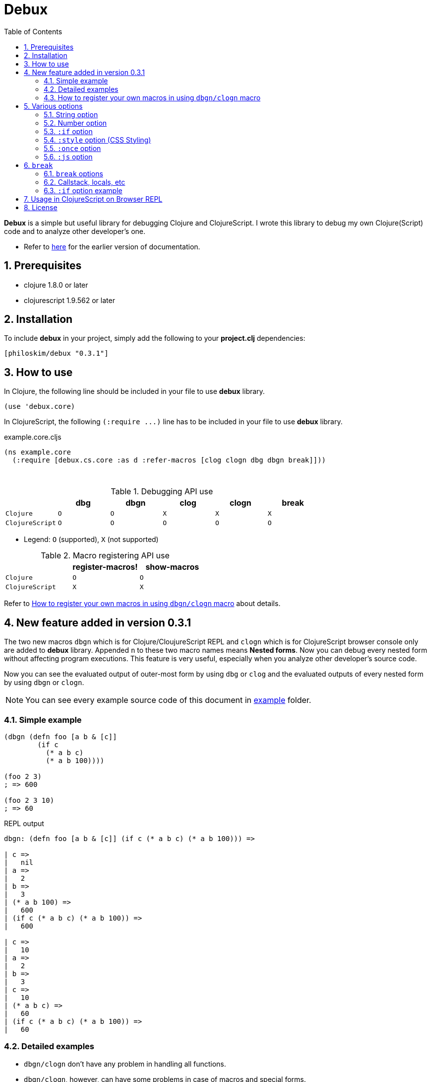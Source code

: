 # Debux
:source-language: clojure
:source-highlighter: coderay
:sectnums:
:imagesdir: ./doc/img
:toc:

*Debux* is a simple but useful library for debugging Clojure and ClojureScript. I wrote
this library to debug my own Clojure(Script) code and to analyze other developer's
one.

* Refer to https://github.com/philoskim/debux/tree/master/doc/v0.2.1/README.adoc[here] for
  the earlier version of documentation.

## Prerequisites

* clojure 1.8.0 or later
* clojurescript 1.9.562 or later


## Installation

To include *debux* in your project, simply add the following to your *project.clj* dependencies:


[source]
....
[philoskim/debux "0.3.1"]
....



## How to use
 
In Clojure, the following line should be included in your file to use *debux* library.


[source]
....
(use 'debux.core)
....

In ClojureScript, the following `(:require pass:q[...])` line has to be included in your
file to use *debux* library.


[source]
.example.core.cljs
....
(ns example.core
  (:require [debux.cs.core :as d :refer-macros [clog clogn dbg dbgn break]]))
....

{empty} +
 
[cols="^1m,^1m,^1m,^1m,^1m,^1m", options="header"]
.Debugging API use
|===

|               | dbg | dbgn | clog | clogn | break
| Clojure       | O   |   O  |  X   |  X    |   X
| ClojureScript | O   |   O  |  O   |  O    |   O 

|===

* Legend: `O` (supported), `X` (not supported)


[cols="^1m,^1m,^1m", options="header"]
.Macro registering API use
|===

|               | register-macros! | show-macros
| Clojure       |        O         |      O
| ClojureScript |        X         |      X

|===

Refer to <<how-to-register>> about details.


## New feature added in version 0.3.1

The two new macros `dbgn` which is for Clojure/CloujureScript REPL and `clogn` which is
for ClojureScript browser console only are added to *debux* library. Appended `n` to these
two macro names means *Nested forms*. Now you can debug every nested form without
affecting program executions. This feature is very useful, especially when you analyze
other developer's source code.

Now you can see the evaluated output of outer-most form by using `dbg` or `clog` and the
evaluated outputs of every nested form by using `dbgn` or `clogn`.

NOTE: You can see every example source code of this document in
https://github.com/philoskim/debux/tree/master/example[example] folder.


### Simple example

[source]
....
(dbgn (defn foo [a b & [c]]
        (if c
          (* a b c)
          (* a b 100))))

(foo 2 3)
; => 600

(foo 2 3 10)
; => 60
....

[listing]
.REPL output
----
dbgn: (defn foo [a b & [c]] (if c (* a b c) (* a b 100))) =>

| c =>
|   nil
| a =>
|   2
| b =>
|   3
| (* a b 100) =>
|   600
| (if c (* a b c) (* a b 100)) =>
|   600

| c =>
|   10
| a =>
|   2
| b =>
|   3
| c =>
|   10
| (* a b c) =>
|   60
| (if c (* a b c) (* a b 100)) =>
|   60
----


### Detailed examples

* `dbgn/clogn` don't have any problem in handling all functions.

* `dbgn/clogn`, however, can have some problems in case of macros and special forms.

** Some macros like `when` don't have any problem when used in `dbgn/clogn`.

** Other macros with binding vector like `defn` can have some problem because they have
   bindnig symbols which must not be evaluated. In case of special forms and those macros
   in `clojure.core` namespace, `degn/clogn` macro can handle them appropriately.
+
NOTE: However, `dbgn/clogn` cannot handle `recur` special form because of the
      implementation restricion. *Be careful* not to use `dbgn/clogn` in case of the form
      which includes `recur` special form.

** In some case, Clojure developers can write their own macros which `dbgn/clogn` cannot
   handle appopriately. So I categorized those macros in `clojure.core` namespace as
   following table and you can register your own macros according to the macro types in
   the table. I will explain it in <<how-to-register>>.


[#macro-type-table, cols="^3m,<7m", options="header"]
.Categorized 15 types of macros in `dbgn/clogn`
|===

| Macro types | Macros in `clojure.core` and special forms
| :def-type   | def defonce
| :defn-type  | defn defn-
| :fn-type    | fn fn*
| :let-type   | let binding dotimes if-let if-some when when-first when-let
                when-some with-in-str with-local-vars with-open with-out-str
                with-redefs
| :letfn-type | letfn
| :for-type   | for doseq
| :case-type  | case
| :skip-arg-1-type     | set! with-precision
| :skip-arg-2-type     | pass:q[as->]
| :skip-arg-1-2-type   | 
| :skip-arg-1-3-type   | defmethod
| :skip-arg-2-3-type   | amap areduce
| :skip-form-itself-type  | catch comment declare definline definterface defmacro defmulti
                            defprotocol defrecord defstruct deftype extend-protocol
                            extend-type finally gen-class gen-interface import loop memfn new
                            ns proxy proxy-super quote refer-clojure reify sync var throw
| :expand-type | pass:q[.. -> ->> doto cond-> cond->> condp import some-> some->>]
| :dot-type    | .

|===


#### `:def-type` example

This type of macros have the fitst argument which must not be evaluated and can have
optional `doc-string` argument.

[source]
....
(dbgn (def my-function "my function doc-string"
        (fn [x] (* x x x))))

(my-function 10)
; => 1000
....


[listing]
.REPL output
----
dbgn: (def my-function (fn [x] (* x x x))) =>
| (fn [x] (* x x x)) =>
|   #function[example.core/eval24554/result--24229--auto----24555]
| (def my-function (fn [x] (* x x x))) =>
|   #'example.core/my-function

 x =>
   10
 x =>
   10
 x =>
   10
 (* x x x) =>
   1000
----


#### `:defn-type` example

This type of macros have the binding vector argument which must not be evaluated and can
have optional `doc-string`, `attr-map`, or `prepost-map` arguments.

[source]
....
(dbgn (defn add
        "add doc-string"
        [a b]
        (+ a b)))

(add 10 20)
; => 30
....

[listing]
.REPL output
----
dbgn: (defn add add doc-string [a b] (+ a b)) =>

| a =>
|   10
| b =>
|   20
| (+ a b) =>
|   30
----

{empty} +


You can debug multiple-arity functions as well.

[source]
....
(dbgn (defn my-add
        "add doc-string"
        ([] 0)
        ([a] a)
        ([a b] (+ a b))
        ([a b & more] (apply + a b more))))

; The function body in this case doesn't have any symbol
; to evaluate, so any output is not printed at all. 
(my-add)
; => 0

(my-add 10)
; => 10

(my-add 10 20)
; => 30 

(my-add 10 20 30 40)
; => 100
....

[listing]
.REPL output
----
dbgn: (defn my-add add doc-string ([] 0) ([a] a) ([a b] (+ a b)) ([a b & more] (apply + a b more))) =>

| a =>
|   10

| a =>
|   10
| b =>
|   20
| (+ a b) =>
|   30

| + =>
|   #function[clojure.core/+]
| a =>
|   10
| b =>
|   20
| more =>
|   (30 40)
| (apply + a b more) =>
|   100
----

{empty} +

You can have multiple ``dbgn/clogn``s.

[source]
....
(dbgn (defn calc1 [a1 a2] (+ a1 a2)))
(dbgn (defn calc2 [s1 s2] (- 100 (calc1 s1 22))))
(dbgn (defn calc3 [m1 m2] (* 10 (calc2 m1 m2))))

(calc3 2 5)
; => 760
....


[listing]
.REPL output
----
dbgn: (defn calc1 [a1 a2] (+ a1 a2)) =>

dbgn: (defn calc2 [s1 s2] (- 100 (calc1 s1 22))) =>

dbgn: (defn calc3 [m1 m2] (* 10 (calc2 m1 m2))) =>

|| m1 =>
||   2
|| m2 =>
||   5
||| s1 =>
|||   2
|||| a1 =>
||||   2
|||| a2 =>
||||   22
|||| (+ a1 a2) =>
||||   24
||| (calc1 s1 22) =>
|||   24
||| (- 100 (calc1 s1 22)) =>
|||   76
|| (calc2 m1 m2) =>
||   76
|| (* 10 (calc2 m1 m2)) =>
||   760
----


#### `:fn-type` example

This type of macros have the binding vector argument which must not be evaluated and can
have optional function name. So it is a little different from `:defn-type` macros.

[source]
....
(dbgn (reduce (fn [acc i] (+ acc i)) 0 [1 2 3 4 5]))
; => 15
....

[listing]
.REPL output
----
dbgn: (reduce (fn [acc i] (+ acc i)) 0 [1 2 3 4 5]) =>
| (fn [acc i] (+ acc i)) =>
|   #function[example.core/eval25034/result--24229--auto----25035]
| [1 2 3 4 5] =>
|   [1 2 3 4 5]
| acc =>
|   0
| i =>
|   1
| (+ acc i) =>
|   1
| acc =>
|   1
| i =>
|   2
| (+ acc i) =>
|   3
| acc =>
|   3
| i =>
|   3
| (+ acc i) =>
|   6
| acc =>
|   6
| i =>
|   4
| (+ acc i) =>
|   10
| acc =>
|   10
| i =>
|   5
| (+ acc i) =>
|   15
| (reduce (fn [acc i] (+ acc i)) 0 [1 2 3 4 5]) =>
|   15
----


{empty} +


[source]
....
(dbgn (map #(* % 10) [1 2 3 4 5]))
; => (10 20 30 40 50)
....

[listing]
.REPL output
----
dbgn: (map (fn* [p1__25079#] (* p1__25079# 10)) [1 2 3 4 5]) =>
| (fn* [p1__25079#] (* p1__25079# 10)) =>
|   #function[example.core/eval25080/result--24229--auto----25081]
| [1 2 3 4 5] =>
|   [1 2 3 4 5]
| (map (fn* [p1__25079#] (* p1__25079# 10)) [1 2 3 4 5]) =>
|   | p1__25079# =>
|   |   1
|   | (* p1__25079# 10) =>
|   |   10
|   | p1__25079# =>
|   |   2
|   | (* p1__25079# 10) =>
|   |   20
|   | p1__25079# =>
|   |   3
|   | (* p1__25079# 10) =>
|   |   30
|   | p1__25079# =>
|   |   4
|   | (* p1__25079# 10) =>
|   |   40
|   | p1__25079# =>
|   |   5
|   | (* p1__25079# 10) =>
|   |   50
|   (10 20 30 40 50)
----
 


#### `:let-type` example

This type of macros have the binding vector argument which must not be evaluated.

[source]
....
(dbgn (let [a (+ 1 2)
            [b c] [(+ a 10) (* a 2)]] 
         (- (+ a b) c)))
; => 10
....


[listing]
.REPL output
----
dbgn: (let [a (+ 1 2) [b c] [(+ a 10) (* a 2)]] (- (+ a b) c)) =>
| (+ 1 2) =>
|   3
| a =>
|   3
| (+ a 10) =>
|   13
| a =>
|   3
| (* a 2) =>
|   6
| [(+ a 10) (* a 2)] =>
|   [13 6]
| a =>
|   3
| b =>
|   13
| (+ a b) =>
|   16
| c =>
|   6
| (- (+ a b) c) =>
|   10
| (let [a (+ 1 2) [b c] [(+ a 10) (* a 2)]] (- (+ a b) c)) =>
|   10
----


#### `:letfn-type` example

This type of macro has the special biding vector syntax which is a bit different from
`:fn-type`.

[source]
....
(dbgn (letfn [(twice [x]
                (* x 2))
              (six-times [y]
                (* (twice y) 3))]
        (six-times 15)))
; => 90
....


[listing]
.REPL output
----
dbgn: (letfn [(twice [x] (* x 2)) (six-times [y] (* (twice y) 3))] (six-times 15)) =>
| y =>
|   15
| x =>
|   15
| (* x 2) =>
|   30
| (twice y) =>
|   30
| (* (twice y) 3) =>
|   90
| (six-times 15) =>
|   90
| (letfn [(twice [x] (* x 2)) (six-times [y] (* (twice y) 3))] (six-times 15)) =>
|   90
----


#### `:for-type` example

This type of macros have a little different syntax from `:let-type` macros, because it
can have `:let`, `:when`, or `:while` clause.
 
[source]
....
(dbgn (for [x [0 1 2 3 4 5]
            :let [y (* x 3)]
            :when (even? y)]
        y))
; => (0 6 12)
....


[listing]
.REPL output
----
dbgn: (for [x [0 1 2 3 4 5] :let [y (* x 3)] :when (even? y)] y) =>
| [0 1 2 3 4 5] =>
|   [0 1 2 3 4 5]
| (for [x [0 1 2 3 4 5] :let [y (* x 3)] :when (even? y)] y) =>
|   | x =>
|   |   0
|   | (* x 3) =>
|   |   0
|   | y =>
|   |   0
|   | (even? y) =>
|   |   true
|   | y =>
|   |   0
|   | x =>
|   |   1
|   | (* x 3) =>
|   |   3
|   | y =>
|   |   3
|   | (even? y) =>
|   |   false
|   | x =>
|   |   2
|   | (* x 3) =>
|   |   6
|   | y =>
|   |   6
|   | (even? y) =>
|   |   true
|   | y =>
|   |   6
|   | x =>
|   |   3
|   | (* x 3) =>
|   |   9
|   | y =>
|   |   9
|   | (even? y) =>
|   |   false
|   | x =>
|   |   4
|   | (* x 3) =>
|   |   12
|   | y =>
|   |   12
|   | (even? y) =>
|   |   true
|   | y =>
|   |   12
|   | x =>
|   |   5
|   | (* x 3) =>
|   |   15
|   | y =>
|   |   15
|   | (even? y) =>
|   |   false
|   (0 6 12)
----


#### `:case-type` example

This type of macro has the special syntax. Refer to
https://clojuredocs.org/clojure.core/case[here] about details.

[source]
....
(dbgn (let [mystr "hello"]
        (case mystr
          "" 0
          "hello" (count mystr))))
; => 5
....


[listing]
.REPL output
----
dbgn: (let [mystr "hello"] (case mystr  0 hello (count mystr))) =>
| mystr =>
|   "hello"
| mystr =>
|   "hello"
| (count mystr) =>
|   5
| (case mystr "" 0 "hello" (count mystr)) =>
|   5
| (let [mystr "hello"] (case mystr "" 0 "hello" (count mystr))) =>
|   5
----

{empty} +


[source]
....
(dbgn (case 'a
        (x y z) "x, y, or z"
        "default"))
; => "default"
....

[listing]
.REPL output
----
dbgn: (case (quote a) (x y z) x, y, or z "default") =>
| (case (quote a) (x y z) "x, y, or z" "default") =>
|   "default"
----


#### `:skip-arg-1-type` example

This type of macros have the first argument which must not be evaluated. So `dbgn/clogn`
internally skips the evaluation of this argument.

[source]
....
(dbgn (with-precision 10 (/ 1M 6)))
; => 0.1666666667M
....


[listing]
.REPL output
----
dbgn: (with-precision 10 (/ 1M 6)) =>
| (/ 1M 6) =>
|   0.1666666667M
| (with-precision 10 (/ 1M 6)) =>
|   0.1666666667M
----

#### `:skip-arg-2-type` example

This type of macros have the second argument which must not be evaluated. So `dbgn/clogn`
internally skips the evaluation of this argument.

[source]
....
(dbgn (as-> 0 n
        (inc n)
        (inc n)))
; => 2
....


[listing]
.REPL output
----
dbgn: (as-> 0 n (inc n) (inc n)) =>
| n =>
|   0
| (inc n) =>
|   1
| n =>
|   1
| (inc n) =>
|   2
| (as-> 0 n (inc n) (inc n)) =>
|   2
----


#### `:skip-arg-1-2-type` example

This type of macros have the first and second arguments which must not be evaluated. So
`dbgn/clogn` internally skips the evaluation of those arguments. However, I can't find this
type of macros in `clojure.core` namespace but add this type for completeness and the
future possibilities of this type of macros.


#### `:skip-arg-1-3-type` example

This type of macros have the first and third arguments which must not be evaluated. So
`dbgn/clogn` internally skips the evaluation of those arguments.

[source]
....
(defmulti greeting
  (fn [x] (:language x)))

(dbgn (defmethod greeting :english [map]
        (str "English greeting: " (:greeting map))))

(dbgn (defmethod greeting :french [map]
        (str "French greeting: " (:greeting map))))

(def english-map {:language :english :greeting "Hello!"})
(def french-map {:language :french :greeting "Bonjour!"})

(greeting english-map)
(greeting french-map)
....


[listing]
.REPL output
----
 map =>
   {:language :english, :greeting "Hello!"}
 (:greeting map) =>
   "Hello!"
 (str "English greeting: " (:greeting map)) =>
   "English greeting: Hello!"

 map =>
   {:language :french, :greeting "Bonjour!"}
 (:greeting map) =>
   "Bonjour!"
 (str "French greeting: " (:greeting map)) =>
   "French greeting: Bonjour!"
----


#### `:skip-arg-2-3-type` example

This type of macros have the second and third arguments which must not be evaluated. So
`dbgn/clogn` internally skips the evaluation of those arguments.


[source]
....
(let [xs (float-array [1 2 3])]
  (dbgn (areduce xs i ret (float 0)
                 (+ ret (aget xs i)))))
; => 6.0
....


[listing]
.REPL output
----
dbgn: (areduce xs i ret (float 0) (+ ret (aget xs i))) =>
| xs =>
|   [1.0, 2.0, 3.0]
| (float 0) =>
|   0.0
| ret =>
|   0.0
| xs =>
|   [1.0, 2.0, 3.0]
| i =>
|   0
| (aget xs i) =>
|   1.0
| (+ ret (aget xs i)) =>
|   1.0
| ret =>
|   1.0
| xs =>
|   [1.0, 2.0, 3.0]
| i =>
|   1
| (aget xs i) =>
|   2.0
| (+ ret (aget xs i)) =>
|   3.0
| ret =>
|   3.0
| xs =>
|   [1.0, 2.0, 3.0]
| i =>
|   2
| (aget xs i) =>
|   3.0
| (+ ret (aget xs i)) =>
|   6.0
| (areduce xs i ret (float 0) (+ ret (aget xs i))) =>
|   6.0
----


#### `:skip-form-itself-type` example

This type of macros have too complex to parse, so `dbgn/clogn` skips form itself and does nothing.
  

#### `:expand-type` example

This type of macros will be exhaustively expanded and then the output will be printed.

[source]
....
(dbgn (-> "a b c d" 
          .toUpperCase 
          (.replace "A" "X") 
          (.split " ") 
          first))
; => "X"
....

[listing]
.REPL output
----
dbgn: (-> "a b c d" .toUpperCase (.replace "A" "X") (.split " ") first) =>  ;; <1>
| (.toUpperCase "a b c d") =>
|   "A B C D"
| (.replace (.toUpperCase "a b c d") "A" "X") =>
|   "X B C D"
| (.split (.replace (.toUpperCase "a b c d") "A" "X") " ") =>
|   ["X", "B", "C", "D"]
| (first (.split (.replace (.toUpperCase "a b c d") "A" "X") " ")) =>       ;; <2>
|   "X"
----

* You can compare the original form <1> and the exhaustively expanded form <2>.


{empty} +

[source]
....
(dbgn (.. "fooBAR"  toLowerCase  (contains "ooba")))
; => true
....


[listing]
.REPL output
----
dbgn: (.. "fooBAR" toLowerCase (contains "ooba")) =>   ;; <1>
| (. "fooBAR" toLowerCase) =>
|   "foobar"
| (. (. "fooBAR" toLowerCase) (contains "ooba")) =>    ;; <2>
|   true
----

* You can compare the original form <1> and the exhaustively expanded form <2>.

{empty} +

[source]
....
(let [x 1 y 2]
  (dbgn (cond-> []
          (odd? x) (conj "x is odd")
          (zero? (rem y 3)) (conj "y is divisible by 3")
          (even? y) (conj "y is even"))))
; => ["x is odd" "y is even"]
....

[listing]
.REPL output
----
dbgn: (cond-> []                        ;; <1>
        (odd? x) (conj "x is odd") 
        (zero? (rem y 3)) (conj "y is divisible by 3")
        (even? y) (conj "y is even")) =>
| [] =>
|   []
| x =>
|   1
| (odd? x) =>
|   true
| G__25146 =>
|   []
| (conj G__25146 "x is odd") =>
|   ["x is odd"]
| (if (odd? x) (conj G__25146 "x is odd") G__25146) =>
|   ["x is odd"]
| y =>
|   2
| (rem y 3) =>
|   2
| (zero? (rem y 3)) =>
|   false
| G__25146 =>
|   ["x is odd"]
| (if (zero? (rem y 3)) (conj G__25146 "y is divisible by 3") G__25146) =>
|   ["x is odd"]
| y =>
|   2
| (even? y) =>
|   true
| G__25146 =>
|   ["x is odd"]
| (conj G__25146 "y is even") =>
|   ["x is odd" "y is even"]
| (if (even? y) (conj G__25146 "y is even") G__25146) =>
|   ["x is odd" "y is even"]
| (clojure.core/let [G__25146 []        ;; <2>
|                    G__25146 (if (odd? x)
|                               (conj G__25146 "x is odd")
|                               G__25146)
|                    G__25146 (if (zero? (rem y 3))
|                               (conj G__25146 "y is divisible by 3")
|                               G__25146)]
|   (if (even? y)
|     (conj G__25146 "y is even") G__25146)) =>
|    ["x is odd" "y is even"]
----

* You can compare the original form <1> and the exhaustively expanded form <2>. I
  rearranged the output only in both <1> and <2> for convenience.


#### `:dot-type` example

[source]
....
(dbgn (. (java.util.Date.) getMonth))
; => 5
....


[listing]
.REPL output
----
dbgn: (. (java.util.Date.) getMonth) =>
| (java.util.Date.) =>
|   #inst "2017-06-27T08:04:46.480-00:00"
| (. (java.util.Date.) getMonth) =>
|   5
----

[#how-to-register]
### How to register your own macros in using `dbgn/clogn` macro

* If you have some error when analyzing some source code while using `dbgn/clogn` macro,
  first of all, you have to figure out what kind of macro (refer to <<macro-type-table>>)
  caused the error and then register the macro by using `register-macros!` and see the
  registerd macros by using `show-macros`.

* I tried to implement `register-macros!` in ClojureScript in several ways but all failed
  unfortunately. In my conclusion, it is impossible to register your own macros in
  ClojureScript, because you cannot change compile-time
  states(`debux.cs.util2/macro-types*` in my source code) in ClojureScript run-time
  environment. However, it may be possible in bootstrapped ClojureScript, so I prepared
  the same API but didn't test it yet. If you have a solution on this problem, please let
  me know about it through _Issues_ menu on this site, or pull request is welcome!


[source]
.API
....
(register-macros! macro-type macros)

(show-macros)
(show-macros macro-type)
....


[source]
.example.core.clj
....
(ns example.core)

(use 'debux.core)

(defmacro my-let [bindings & body]
  `(let ~bindings ~@body))

(register-macros! :let-type `[my-let])
(dbg (show-macros :let-type))
(dbg (show-macros))

(dbgn (my-let [a 10 b (+ a 10)] (+ a b)))
....

NOTE: *backquote* (pass:q[`]) must be used in front of a vector of symbols, instead of
*quote* (pass:q[`]).


[listing]
.REPL output
----
dbg: (show-macros :let-type) =>
|   #{clojure.core/when-let clojure.core/let clojure.core/with-local-vars
|     clojure.core/if-let clojure.core/when-some example.core/my-let
|     clojure.core/dotimes clojure.core/with-open clojure.core/if-some
|     clojure.core/with-redefs clojure.core/binding clojure.core/when
|     clojure.core/with-in-str clojure.core/with-out-str
|     clojure.core/when-first}

dbg: (show-macros) =>
|   {:fn-type #{clojure.core/fn fn*},
|    :skip-form-itself-type
|    #{clojure.core/proxy-super clojure.core/defmacro
|      clojure.core/definterface clojure.core/sync clojure.core/defrecord
|      clojure.core/declare clojure.core/deftype clojure.core/comment
|      finally clojure.core/gen-class clojure.core/refer-clojure
|      clojure.core/memfn clojure.core/extend-type new
|      clojure.core/definline clojure.core/defstruct clojure.core/defmulti
|      clojure.core/ns clojure.core/proxy clojure.core/extend-protocol var
|      quote clojure.core/reify catch clojure.core/gen-interface
|      clojure.core/loop clojure.core/import clojure.core/defprotocol
|      throw},
|    :case-type #{clojure.core/case},
|    :skip-arg-2-3-type #{clojure.core/areduce clojure.core/amap},
|    :skip-arg-1-type #{clojure.core/with-precision set!},
|    :let-type
|    #{clojure.core/when-let clojure.core/let clojure.core/with-local-vars
|      clojure.core/if-let clojure.core/when-some example.core/my-let
|      clojure.core/dotimes clojure.core/with-open clojure.core/if-some
|      clojure.core/with-redefs clojure.core/binding clojure.core/when
|      clojure.core/with-in-str clojure.core/with-out-str
|      clojure.core/when-first},
|    :skip-arg-2-type #{clojure.core/as->},
|    :defn-type #{clojure.core/defn clojure.core/defn-},
|    :for-type #{clojure.core/for clojure.core/doseq},
|    :def-type #{clojure.core/defonce def},
|    :letfn-type #{clojure.core/letfn},
|    :dot-type #{.},
|    :skip-arg-1-2-type #{},
|    :expand-type
|    #{clojure.core/doto clojure.core/->> clojure.core/some->>
|      clojure.core/.. clojure.core/-> clojure.core/some->
|      clojure.core/cond-> clojure.core/condp clojure.core/import
|      clojure.core/cond->>},
|    :skip-arg-1-3-type #{clojure.core/defmethod}}

dbgn: (my-let [a 10 b (+ a 10)] (+ a b)) =>
| a =>
|   10
| (+ a 10) =>
|   20
| a =>
|   10
| b =>
|   20
| (+ a b) =>
|   30
| (my-let [a 10 b (+ a 10)] (+ a b)) =>
|   30
----



## Various options

* `dbg/dbgn` can be used in Clojure REPL.

* `dbg/dbgn`, `clog/clogn` and `break` can be used in ClojureScript browser REPL like
  link:https://github.com/tomjakubowski/weasel[weasel] or
  https://github.com/bhauman/lein-figwheel[figwheel].
+
TIP: However, I recommend that you should use `clog` instead of `dbg`, because `clog` macro
uses the `console.log` fuction of browser's developer tools to style the form.


* `clog/clogn` and `break` can be used in the ClojureScript browser console like Google
  DevTool.


* The various options can be added and combinated in any order after the form.

[cols="^1m,^1m,^1m,^1m,^1m,^1m", options="header"]
.*debux* macro options
|===

| Options | dbg | dbgn | clog | clogn | break

| string  | O   |   O   |  O   |  O   |   O
| number  | O   |   O   |  O   |  O   |   X 
| :if     | O   |   O   |  O   |  O   |   O
| :style  | X   |   X   |  O   |  O   |   X
| :once   | X   |   X   |  O   |  X   |   X
| :js     | X   |   X   |  O   |  X   |   X

|===

* Legend: `O` (supported), `X` (not supported)

### String option

You can add your own message in a string and it will be printed betwen less-than and more-than sign like this.


[source]
....
(dbg (repeat 5 "x") "repeat 5 times"))
; => ("x" "x" "x" "x" "x")
....
  
.REPL output
....
dbg: (repeat 5 "x")   <repeat five times> =>
|   ("x" "x" "x" "x" "x")
....


### Number option

If you don't specify the number after the form, *debux* macros will print and return
default 100 items in each collection by default.

[source]
....
(dbg (range 200))
; => (0 1 2 ... 99)
....

.REPL output
[listing]
----
dbg: (range 200) =>
|   (0 1 2  ... 99)
----

So, if you want to print less or more than 100 items, specify the number explicitly.

....
(dbg (range 200) 200)
; => (0 1 2 ... 199)
....

.REPL output
[listing]
----
dbg: (range 200) =>
|   (0 1 2 ... 199)
----

The same rule applies in case of evaluating an *infinite lazy-seq*. If you omit the number
in evaluating an *infinite lazy-seq*, in the same manner it will print and return default
100 elements to prevent `OutOfMemoryError`.

[source]
....
(dbg (range))
; => (0 1 2 ... 99)
....
  
.REPL output
....
dbg: (range) =>
|   (0 1 2 ... 99)
....


### `:if` option

You can set `:if` expression like this.

[source]
....
(for [i (range 10)]
  (dbg i :if (even? i)))
; => (0 1 2 3 4 5 6 7 8 9)
....

.REPL output
....
dbg: i =>
|   0

dbg: i =>
|   2

dbg: i =>
|   4

dbg: i =>
|   6

dbg: i =>
|   8
....


### `:style` option (CSS Styling)

The following is the example of using `clog` and `clogn` macros in Google Chrome
browser.
 
[source]
.example.core.cljs
....
(ns example.core
  (:require [debux.cs.core :as d :refer-macros [clog clogn dbg dbgn break]]))

(clog (repeat 5 "x") "5 times repeat")
(clogn (repeat 5 (repeat 5 "x")) "25 times repeat")
....

image::clog-1.png[title="clog and clogn example", width=600]


#### Predefined style keywords

You can style the form, using the following predefined keywords.

[cols="^,^", options="header", width="30"]
|===

| keyword | abbreviation
| :style  | :s
| :error  | :e
| :warn   | :w
| :info   | :i
| :debug  | :d

|===

....
(clog (+ 10 20) :style :error "error style")
(clog (+ 10 20) :style :warn "warn style")
(clog (+ 10 20) :style :info "info style")
(clog (+ 10 20) :style :debug "debug style")
(clog (+ 10 20) "debug style is default")
....
  
Or in brief

....  
(clog (+ 10 20) :s :e "error style")
(clog (+ 10 20) :s :w "warn style")
(clog (+ 10 20) :s :i "info style")
(clog (+ 10 20) :s :d "debug style")
(clog (+ 10 20) "debug style is default")
....

image::clog-2.png[title="Predefined style example", width=550]


#### User-defined style

You can redefine the predefined styles or define your own new style like this.


[source]
....
(d/merge-style {:warn "background: #9400D3; color: white"
                :love "background: #FF1493; color: white"})

(clog (+ 10 20) :style :warn "warn style changed")
(clog (+ 10 20) :style :love "love style")

;; You can style the form directly in string format in any way you want.
(clog (+ 10 20) :style "color:orange; background:blue; font-size: 14pt")
....

image::clog-3.png[title="User-defined style example", width=550]


### `:once` option

If you add `:once` (or `:o` in brief) option after the form, the same evaluated value will
not be printed. This is a very useful feature, when you are debugging a game programming,
where successive multiple frames usually have the same evaluated value.


[source]
....
(def a (atom 10))

;; This will be printed.
(clog @a :once)

;; This will not be printed,
;; because the evaluated value is the same as before.
(clog @a :once)


(reset! a 20)

;; This will be printed,
;; because the evaluated value is not the same as before.
(clog @a :once)

;; This will not be printed,
;; because the evaluated value is the same as before.
(clog @a :once)
....

image::clog-4.png[title=":once option example", width=550]

NOTE: `(:once mode)` string is appended after the form header to remind you of `:once`
  mode.

   
### `:js` option

If `:js` option is added after the form, the JavaScript object will be printed as well, so
you can inspect the internal structures of ClojureScript data types.

....
(clog {:a 10 :b 20} :js)
....

image::clog-5.png[title=":js option example", width=550]


## `break`

### `break` options

You can use `break` to set the breakpoint in the sourc code like this. You can add string
option for message, or `:if` option for conditional break.

[source]
....
(break)
(break "hello world")
(break :if (< 10 20) "10 is less than 20")
(break :if (> 10 20) "this will not be printed")
....

You can see the message in DevTool's console window.

image:break-1.png[title="break examples", width=550]


### Callstack, locals, etc

After setting the breakpoint, you can inspect the callstack, locals, etc. in the browser's
DevTool window.

[source]
....
(defn my-fun2
  [a {:keys [b c d] :or {d 10 b 20 c 30}} [e f g & h]]
  (break)
  (clog [a b c d e f g h]))

(my-fun2 (take 5 (range)) {:c 50 :d 100} ["a" "b" "c" "d" "e"]) 
....

image:break-2.png[]

You can see the message in DevTool's console window.

image:break-3.png[width=550]
  

### `:if` option example
  
When using `break`, you can use `:if expression` like this.

[source]
....
(defn my-fun3 []
  (let [a 10
        b 20]
    (dotimes [i 1000]
      (break :if (= i 999)))))

(my-fun3)
....

image:break-4.png[]


## Usage in ClojureScript on Browser REPL

You can use both `dbg/dbgn` and `clog/clogn` macros on the browser REPL. The following is
an example about runing the link:https://github.com/bhauman/lein-figwheel[figwheel].

[source]
.project.clj
....
(defproject example "0.1.0-SNAPSHOT"
  :dependencies [[org.clojure/clojure "1.8.0"]
                 [org.clojure/clojurescript "1.9.562"]
                 [philoskim/debux "0.3.1"]]
  :plugins [[lein-cljsbuild "1.1.6"]
            [lein-figwheel  "0.5.10"]]
  :source-paths ["src/clj"]
  :clean-targets ^{:protect false}
                 ["resources/public/js/app.js"
                  "resources/public/js/app.js.map"]
  :cljsbuild {:builds [{:id "dev"
                        :source-paths ["src/cljs"]
                        :figwheel true
                        :compiler {:main example.core
                                   :asset-path "js/out"
                                   :output-to "resources/public/js/app.js"
                                   :output-dir "resources/public/js/out"
                                   :source-map true
                                   :optimizations :none} }]})
....


And then run figwheel like this on terminal window.


[listing]
----
$ lein figwheel
Figwheel: Cutting some fruit, just a sec ...
Figwheel: Validating the configuration found in project.clj
Figwheel: Configuration Valid :)
Figwheel: Starting server at http://0.0.0.0:3449
Figwheel: Watching build - dev
Compiling "resources/public/js/app.js" from ["src/cljs"]...
Successfully compiled "resources/public/js/app.js" in 2.14 seconds.
Launching ClojureScript REPL for build: dev
Figwheel Controls:
          (stop-autobuild)                ;; stops Figwheel autobuilder
          (start-autobuild [id ...])      ;; starts autobuilder focused on optional ids
          (switch-to-build id ...)        ;; switches autobuilder to different build
          (reset-autobuild)               ;; stops, cleans, and starts autobuilder
          (reload-config)                 ;; reloads build config and resets autobuild
          (build-once [id ...])           ;; builds source one time
          (clean-builds [id ..])          ;; deletes compiled cljs target files
          (print-config [id ...])         ;; prints out build configurations
          (fig-status)                    ;; displays current state of system
          (figwheel.client/set-autoload false)    ;; will turn autoloading off
          (figwheel.client/set-repl-pprint false) ;; will turn pretty printing off
  Switch REPL build focus:
          :cljs/quit                      ;; allows you to switch REPL to another build
    Docs: (doc function-name-here)
    Exit: Control+C or :cljs/quit
 Results: Stored in vars *1, *2, *3, *e holds last exception object
Prompt will show when Figwheel connects to your application
----

After that, connect to `http://localhost:3449` on your borwser.

[listing]
----
To quit, type: :cljs/quit
cljs.user=> (require '[debux.cs.core :refer-macros [clog clogn dbg dbgn break]])        
nil
  
cljs.user=> (dbg (+ 1 2))

dbg: (+ 1 2) =>
|   3
3
  
cljs.user=> 
----

Now you can do anything in this browser REPL as in the Clojure REPL. When you evaluate
`dbg` macro in your ClojureScript source code, the result will go to the REPL window and
when you evaluate `clog` macro in your ClojureScript source code, the result will go to
your browser's console window.


## License
Copyright © 2015--2017 Young Tae Kim

Distributed under the Eclipse Public License either version 1.0 or any later version.
